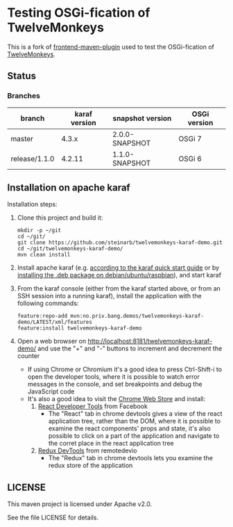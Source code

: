 * Testing OSGi-fication of TwelveMonkeys

This is a fork of [[https://github.com/steinarb/frontend-karaf-demo][frontend-maven-plugin]] used to test the OSGi-fication of [[https://github.com/haraldk/TwelveMonkeys][TwelveMonkeys]].

** Status

[[https://github.com/steinarb/twelvemonkeys-karaf-demo/actions/workflows/twelvemonkeys-karaf-demo-maven-ci-build.yml][file:https://github.com/steinarb/twelvemonkeys-karaf-demo/actions/workflows/twelvemonkeys-karaf-demo-maven-ci-build.yml/badge.svg]]
[[https://coveralls.io/github/steinarb/twelvemonkeys-karaf-demo][file:https://coveralls.io/repos/github/steinarb/twelvemonkeys-karaf-demo/badge.svg]]
[[https://sonarcloud.io/summary/new_code?id=steinarb_twelvemonkeys-karaf-demo][file:https://sonarcloud.io/api/project_badges/measure?project=steinarb_twelvemonkeys-karaf-demo&metric=alert_status#.svg]]
[[https://maven-badges.herokuapp.com/maven-central/no.priv.bang.demos/twelvemonkeys-karaf-demo][file:https://maven-badges.herokuapp.com/maven-central/no.priv.bang.demos/twelvemonkeys-karaf-demo/badge.svg]]

[[https://sonarcloud.io/summary/new_code?id=steinarb_twelvemonkeys-karaf-demo][file:https://sonarcloud.io/images/project_badges/sonarcloud-white.svg]]

[[https://sonarcloud.io/summary/new_code?id=steinarb_twelvemonkeys-karaf-demo][file:https://sonarcloud.io/api/project_badges/measure?project=steinarb_twelvemonkeys-karaf-demo&metric=sqale_index#.svg]]
[[https://sonarcloud.io/summary/new_code?id=steinarb_twelvemonkeys-karaf-demo][file:https://sonarcloud.io/api/project_badges/measure?project=steinarb_twelvemonkeys-karaf-demo&metric=coverage#.svg]]
[[https://sonarcloud.io/summary/new_code?id=steinarb_twelvemonkeys-karaf-demo][file:https://sonarcloud.io/api/project_badges/measure?project=steinarb_twelvemonkeys-karaf-demo&metric=ncloc#.svg]]
[[https://sonarcloud.io/summary/new_code?id=steinarb_twelvemonkeys-karaf-demo][file:https://sonarcloud.io/api/project_badges/measure?project=steinarb_twelvemonkeys-karaf-demo&metric=code_smells#.svg]]
[[https://sonarcloud.io/summary/new_code?id=steinarb_twelvemonkeys-karaf-demo][file:https://sonarcloud.io/api/project_badges/measure?project=steinarb_twelvemonkeys-karaf-demo&metric=sqale_rating#.svg]]
[[https://sonarcloud.io/summary/new_code?id=steinarb_twelvemonkeys-karaf-demo][file:https://sonarcloud.io/api/project_badges/measure?project=steinarb_twelvemonkeys-karaf-demo&metric=security_rating#.svg]]
[[https://sonarcloud.io/summary/new_code?id=steinarb_twelvemonkeys-karaf-demo][file:https://sonarcloud.io/api/project_badges/measure?project=steinarb_twelvemonkeys-karaf-demo&metric=bugs#.svg]]
[[https://sonarcloud.io/summary/new_code?id=steinarb_twelvemonkeys-karaf-demo][file:https://sonarcloud.io/api/project_badges/measure?project=steinarb_twelvemonkeys-karaf-demo&metric=vulnerabilities#.svg]]
[[https://sonarcloud.io/summary/new_code?id=steinarb_twelvemonkeys-karaf-demo][file:https://sonarcloud.io/api/project_badges/measure?project=steinarb_twelvemonkeys-karaf-demo&metric=duplicated_lines_density#.svg]]
[[https://sonarcloud.io/summary/new_code?id=steinarb_twelvemonkeys-karaf-demo][file:https://sonarcloud.io/api/project_badges/measure?project=steinarb_twelvemonkeys-karaf-demo&metric=reliability_rating#.svg]]

*** Branches

| branch        | karaf version | snapshot version | OSGi version |
|---------------+---------------+------------------+--------------|
| master        |         4.3.x | 2.0.0-SNAPSHOT   | OSGi 7       |
| release/1.1.0 |        4.2.11 | 1.1.0-SNAPSHOT   | OSGi 6       |

** Installation on apache karaf

Installation steps:
 1. Clone this project and build it:
    #+BEGIN_EXAMPLE
      mkdir -p ~/git
      cd ~/git/
      git clone https://github.com/steinarb/twelvemonkeys-karaf-demo.git
      cd ~/git/twelvemonkeys-karaf-demo/
      mvn clean install
    #+END_EXAMPLE
 2. Install apache karaf (e.g. [[https://karaf.apache.org/manual/latest/quick-start.html][according to the karaf quick start guide]] or by [[https://steinar.bang.priv.no/2018/01/23/packaging-karaf-with-native-debian-packaging-tools/][installing the .deb package on debian/ubuntu/raspbian]]), and start karaf
 3. From the karaf console (either from the karaf started above, or from an SSH session into a running karaf), install the application with the following commands:
    #+BEGIN_EXAMPLE
      feature:repo-add mvn:no.priv.bang.demos/twelvemonkeys-karaf-demo/LATEST/xml/features
      feature:install twelvemonkeys-karaf-demo
    #+END_EXAMPLE
 4. Open a web browser on http://localhost:8181/twelvemonkeys-karaf-demo/ and use the "+" and "-" buttons to increment and decrement the counter
    - If using Chrome or Chromium it's a good idea to press Ctrl-Shift-i to open the developer tools, where it is possible to watch error messages in the console, and set breakpoints and debug the JavaScript code
    - It's also a good idea to visit the [[https://chrome.google.com/webstore/category/extensions][Chrome Web Store]] and install:
      1. [[https://chrome.google.com/webstore/detail/react-developer-tools/fmkadmapgofadopljbjfkapdkoienihi][React Developer Tools]] from Facebook
         - The "React" tab in chrome devtools gives a view of the react application tree, rather than the DOM, where it is possible to examine the react components' props and state, it's also possible to click on a part of the application and navigate to the corret place in the react application tree
      2. [[https://chrome.google.com/webstore/detail/redux-devtools/lmhkpmbekcpmknklioeibfkpmmfibljd][Redux DevTools]] from remotedevio
         - The "Redux" tab in chrome devtools lets you examine the redux store of the application

** LICENSE

This maven project is licensed under Apache v2.0.

See the file LICENSE for details.
